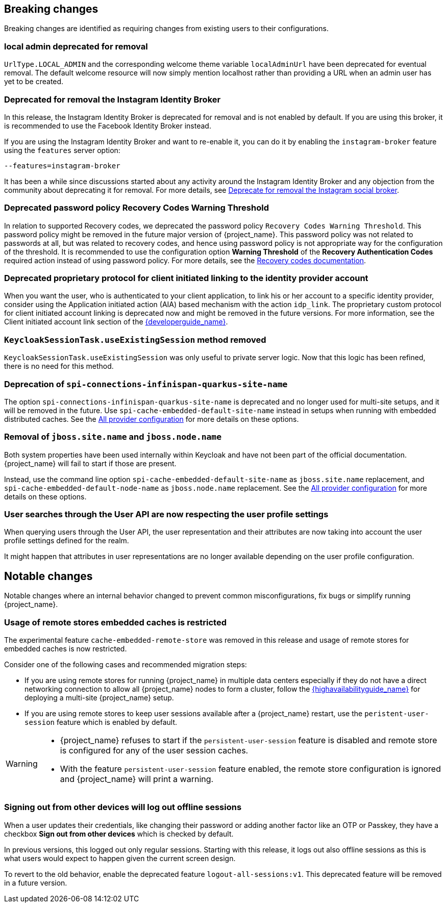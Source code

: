 == Breaking changes

Breaking changes are identified as requiring changes from existing users to their configurations.

=== local admin deprecated for removal

`UrlType.LOCAL_ADMIN` and the corresponding welcome theme variable `localAdminUrl` have been deprecated for eventual removal. The default welcome resource will now simply mention localhost rather than providing a URL when an admin user has yet to be created.

=== Deprecated for removal the Instagram Identity Broker

In this release, the Instagram Identity Broker is deprecated for removal and is not enabled by default.
If you are using this broker, it is recommended to use the Facebook Identity Broker instead.

If you are using the Instagram Identity Broker and want to re-enable it, you can do it by enabling the `instagram-broker`
feature using the `features` server option:

```
--features=instagram-broker
```

It has been a while since discussions started about any activity around the Instagram Identity Broker
and any objection from the community about deprecating it for removal. For more details, see
https://github.com/keycloak/keycloak/issues/37967[Deprecate for removal the Instagram social broker].

=== Deprecated password policy Recovery Codes Warning Threshold

In relation to supported Recovery codes, we deprecated the password policy `Recovery Codes Warning Threshold`. This password policy might be removed in the future major version of {project_name}.
This password policy was not related to passwords at all, but was related to recovery codes, and hence using password policy is not appropriate way for the configuration of the threshold. It is
recommended to use the configuration option *Warning Threshold* of the *Recovery Authentication Codes* required action instead of using password policy. For more details, see the link:{adminguide_link}#_recovery-codes[Recovery codes documentation].

=== Deprecated proprietary protocol for client initiated linking to the identity provider account

When you want the user, who is authenticated to your client application, to link his or her account to a specific identity provider, consider using the Application initiated action (AIA) based
mechanism with the action `idp_link`. The proprietary custom protocol for client initiated account linking is deprecated now and might be removed in the future versions. For more information, see the
Client initiated account link section of the link:{developerguide_link}[{developerguide_name}].

=== `KeycloakSessionTask.useExistingSession` method removed

`KeycloakSessionTask.useExistingSession` was only useful to private server logic. Now that this logic has been refined, there is no need for this method.

=== Deprecation of `spi-connections-infinispan-quarkus-site-name`

The option `spi-connections-infinispan-quarkus-site-name` is deprecated and no longer used for multi-site setups, and it will be removed in the future.
Use `spi-cache-embedded-default-site-name` instead in setups when running with embedded distributed caches.
See the https://www.keycloak.org/server/all-provider-config[All provider configuration] for more details on these options.

=== Removal of `jboss.site.name` and `jboss.node.name`

Both system properties have been used internally within Keycloak and have not been part of the official documentation.
{project_name} will fail to start if those are present.

Instead, use the command line option `spi-cache-embedded-default-site-name` as `jboss.site.name` replacement, and `spi-cache-embedded-default-node-name` as `jboss.node.name` replacement.
See the https://www.keycloak.org/server/all-provider-config[All provider configuration] for more details on these options.

=== User searches through the User API are now respecting the user profile settings

When querying users through the User API, the user representation and their attributes are now taking into account the
user profile settings defined for the realm.

It might happen that attributes in user representations are no longer available depending on the
user profile configuration.

== Notable changes

Notable changes where an internal behavior changed to prevent common misconfigurations, fix bugs or simplify running {project_name}.

=== Usage of remote stores embedded caches is restricted

The experimental feature `cache-embedded-remote-store` was removed in this release and usage of remote stores for embedded caches is now restricted.

Consider one of the following cases and recommended migration steps:

* If you are using remote stores for running {project_name} in multiple data centers especially if they do not have a direct networking connection to allow all {project_name} nodes to form a cluster, follow the link:{highavailabilityguide_link}[{highavailabilityguide_name}] for deploying a multi-site {project_name} setup.
* If you are using remote stores to keep user sessions available after a {project_name} restart, use the `peristent-user-session` feature which is enabled by default.

[WARNING]
====
* {project_name} refuses to start if the `persistent-user-session` feature is disabled and remote store is configured for any of the user session caches.

* With the feature `persistent-user-session` feature enabled, the remote store configuration is ignored and {project_name} will print a warning.
====

=== Signing out from other devices will log out offline sessions

When a user updates their credentials, like changing their password or adding another factor like an OTP or Passkey, they have a checkbox *Sign out from other devices* which is checked by default.

In previous versions, this logged out only regular sessions.
Starting with this release, it logs out also offline sessions as this is what users would expect to happen given the current screen design.

To revert to the old behavior, enable the deprecated feature `logout-all-sessions:v1`.
This deprecated feature will be removed in a future version.
